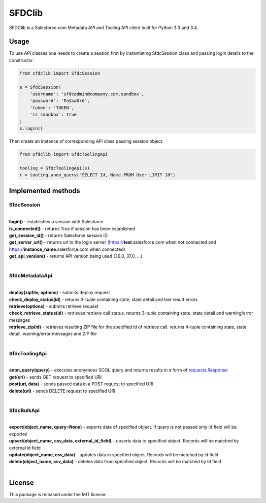 *******
SFDClib
*******

SFDClib is a Salesforce.com Metadata API and Tooling API client built for Python 3.3 and 3.4.

Usage
-----
To use API classes one needs to create a session first by instantiating SfdcSession class and passing login details to the constructor.

.. code-block:: python

    from sfdclib import SfdcSession

    s = SfdcSession(
        'username': 'sfdcadmin@company.com.sandbox',
        'password': 'Pa$sw0rd',
        'token': 'TOKEN',
        'is_sandbox': True
    )
    s.login()

Then create an instance of corresponding API class passing session object.

.. code-block:: python

    from sfdclib import SfdcToolingApi

    tooling = SfdcToolingApi(s)
    r = tooling.anon_query("SELECT Id, Name FROM User LIMIT 10")

Implemented methods
-------------------

SfdcSession
^^^^^^^^^^^
|
| **login()** - establishes a session with Salesforce
| **is_connected()** - returns True if session has been established
| **get_session_id()** - returns Salesforce session ID
| **get_server_url()** - returns url to the login server (https://**test**.salesforce.com when not connected and https://**instance_name**.salesforce.com when connected)
| **get_api_version()** - returns API version being used (36.0, 37.0, ...)
|

SfdcMetadataApi
^^^^^^^^^^^^^^^
|
| **deploy(zipfile, options)** - submits deploy request
| **check_deploy_status(id)** - returns 3-tuple containing state, state detail and test result errors
| **retrieve(options)** - submits retrieve request
| **check_retrieve_status(id)** - retrieves retrieve call status. returns 3-tuple containing state, state detail and warning/error messages
| **retrieve_zip(id)** - retrieves resulting ZIP file for the specified Id of retrieve call. returns 4-tuple containing state, state detail, warning/error messages and ZIP file
|

SfdcToolingApi
^^^^^^^^^^^^^^
|
| **anon_query(query)** - executes anonymous SOQL query and returns results in a form of `requests.Response <http://docs.python-requests.org/en/master/user/quickstart/#response-content>`_
| **get(uri)** - sends GET request to specified URI
| **post(uri, data)** - sends passed data in a POST request to specified URI
| **delete(uri)** - sends DELETE request to specified URI
|

SfdcBulkApi
^^^^^^^^^^^
|
| **export(object_name, query=None)** - exports data of specified object. If query is not passed only Id field will be exported
| **upsert(object_name, csv_data, external_id_field)** - upserts data to specified object. Records will be matched by external id field
| **update(object_name, csv_data)** - updates data in specified object. Records will be matched by Id field
| **delete(object_name, csv_data)** - deletes data from specified object. Records will be matched by Id field
|

License
-------

This package is released under the MIT license.
